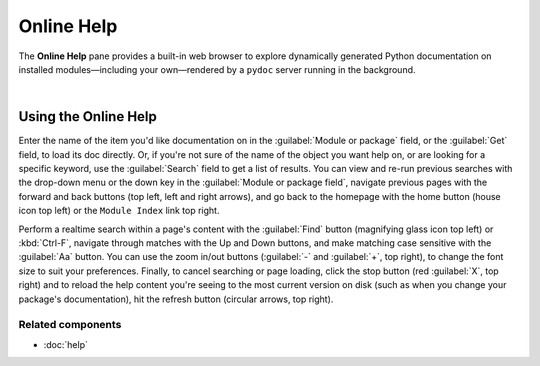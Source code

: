 ###########
Online Help
###########

The **Online Help** pane provides a built-in web browser to explore dynamically generated Python documentation on installed modules—including your own—rendered by a ``pydoc`` server running in the background.

.. image:: images/online_help/online_help_standard.png
   :width: 570px
   :alt: Spyder Online Help panel on the index page, a list of builtin modules

|


=====================
Using the Online Help
=====================

Enter the name of the item you'd like documentation on in the :guilabel:`Module or package` field, or the :guilabel:`Get` field, to load its doc directly.
Or, if you're not sure of the name of the object you want help on, or are looking for a specific keyword, use the :guilabel:`Search` field to get a list of results.
You can view and re-run previous searches with the drop-down menu or the down key in the :guilabel:`Module or package field`, navigate previous pages with the forward and back buttons (top left, left and right arrows), and go back to the homepage with the home button (house icon top left) or the ``Module Index`` link top right.

Perform a realtime search within a page's content with the :guilabel:`Find` button (magnifying glass icon top left) or :kbd:`Ctrl-F`, navigate through matches with the Up and Down buttons, and make matching case sensitive with the :guilabel:`Aa` button.
You can use the zoom in/out buttons (:guilabel:`-` and :guilabel:`+`, top right), to change the font size to suit your preferences.
Finally, to cancel searching or page loading, click the stop button (red :guilabel:`X`, top right) and to reload the help content you're seeing to the most current version on disk (such as when you change your package's documentation), hit the refresh button (circular arrows, top right).


Related components
~~~~~~~~~~~~~~~~~~

* :doc:`help`
